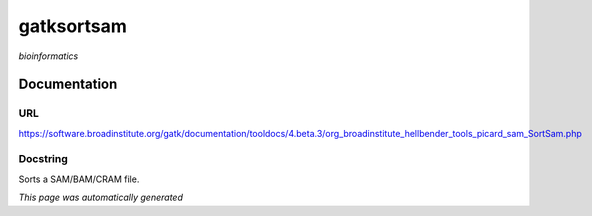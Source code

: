 
gatksortsam
===========
*bioinformatics*

Documentation
-------------

URL
******
`https://software.broadinstitute.org/gatk/documentation/tooldocs/4.beta.3/org_broadinstitute_hellbender_tools_picard_sam_SortSam.php <https://software.broadinstitute.org/gatk/documentation/tooldocs/4.beta.3/org_broadinstitute_hellbender_tools_picard_sam_SortSam.php/>`_

Docstring
*********
Sorts a SAM/BAM/CRAM file.

*This page was automatically generated*
